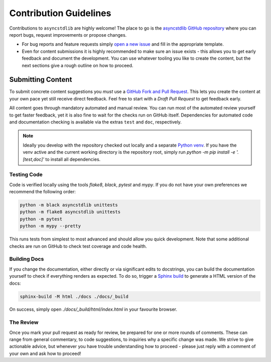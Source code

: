 =======================
Contribution Guidelines
=======================

Contributions to ``asyncstdlib`` are highly welcome!
The place to go is the `asyncstdlib GitHub repository`_
where you can report bugs, request improvements or propose changes.

- For bug reports and feature requests simply `open a new issue`_
  and fill in the appropriate template.
- Even for content submissions it is highly recommended to make sure an issue
  exists - this allows you to get early feedback and document the development.
  You can use whatever tooling you like to create the content,
  but the next sections give a rough outline on how to proceed.

.. _asyncstdlib GitHub repository: https://github.com/maxfischer2781/asyncstdlib
.. _open a new issue: https://github.com/maxfischer2781/asyncstdlib/issues/new/choose

Submitting Content
==================

To submit concrete content suggestions you *must* use a `GitHub Fork and Pull Request`_.
This lets you create the content at your own pace yet still receive direct feedback.
Feel free to start with a *Draft Pull Request* to get feedback early.

All content goes through mandatory automated and manual review.
You can run most of the automated review yourself to get faster feedback,
yet it is also fine to wait for the checks run on GitHub itself.
Dependencies for automated code and documentation checking is available via
the extras ``test`` and ``doc``, respectively.

.. note::

    Ideally you develop with the repository checked out locally and a separate `Python venv`_.
    If you have the venv active and the current working directory is the repository root,
    simply run `python -m pip install -e '.[test,doc]'` to install all dependencies.

.. _`GitHub Fork and Pull Request`: https://guides.github.com/activities/forking/
.. _`Python venv`: https://docs.python.org/3/library/venv.html

Testing Code
------------

Code is verified locally using the tools `flake8`, `black`, `pytest` and `mypy`.
If you do not have your own preferences we recommend the following order:

.. code:: bash

    python -m black asyncstdlib unittests
    python -m flake8 asyncstdlib unittests
    python -m pytest
    python -m mypy --pretty

This runs tests from simplest to most advanced and should allow you quick development.
Note that some additional checks are run on GitHub to check test coverage and code health.

Building Docs
-------------

If you change the documentation, either directly or via significant edits to docstrings,
you can build the documentation yourself to check if everything renders as expected.
To do so, trigger a `Sphinx build`_ to generate a HTML version of the docs:

.. code:: bash

    sphinx-build -M html ./docs ./docs/_build

On success, simply open `./docs/_build/html/index.html` in your favourite browser.

.. _`Sphinx build`: https://www.sphinx-doc.org/en/master/man/sphinx-build.html

The Review
----------

Once you mark your pull request as ready for review, be prepared for one or more rounds of comments.
These can range from general commentary, to code suggestions, to inquiries why a specific change was made.
We strive to give actionable advice, but whenever you have trouble understanding how to proceed -
please just reply with a comment of your own and ask how to proceed!
